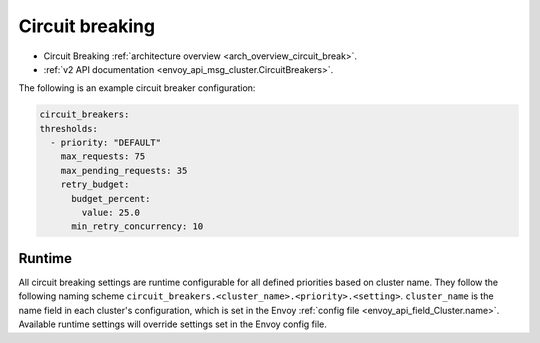 .. _config_cluster_manager_cluster_circuit_breakers:

Circuit breaking
================

* Circuit Breaking :ref:`architecture overview <arch_overview_circuit_break>`.
* :ref:`v2 API documentation <envoy_api_msg_cluster.CircuitBreakers>`.

The following is an example circuit breaker configuration:

.. code-block:: yaml

  circuit_breakers:
  thresholds:
    - priority: "DEFAULT"
      max_requests: 75
      max_pending_requests: 35
      retry_budget:
        budget_percent:
          value: 25.0
        min_retry_concurrency: 10

Runtime
-------

All circuit breaking settings are runtime configurable for all defined priorities based on cluster
name. They follow the following naming scheme ``circuit_breakers.<cluster_name>.<priority>.<setting>``.
``cluster_name`` is the name field in each cluster's configuration, which is set in the Envoy
:ref:`config file <envoy_api_field_Cluster.name>`. Available runtime settings will override
settings set in the Envoy config file.
